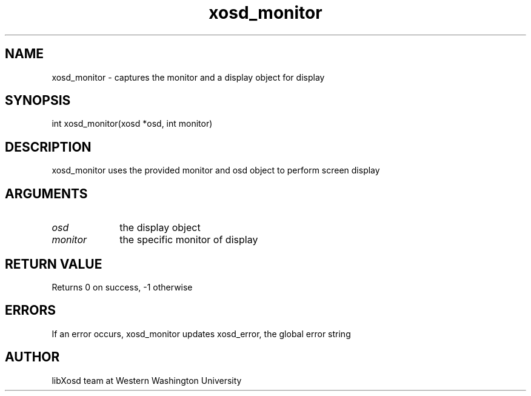 .\" Manpage for xosd_monitor.
.TH xosd_monitor "2022-10-27" "X OSD Library"
.SH NAME
xosd_monitor \- captures the monitor and a display object for display
.SH SYNOPSIS
int xosd_monitor(xosd *osd, int monitor)
.SH DESCRIPTION
xosd_monitor uses the provided monitor and osd object to perform screen display
.SH ARGUMENTS
.IP \fIosd\fP 1i
the display object \n
.IP \fImonitor\fP 1i
the specific monitor of display
.SH RETURN VALUE
Returns 0 on success, -1 otherwise
.SH ERRORS
If an error occurs, xosd_monitor updates xosd_error, the global error string
.SH AUTHOR
libXosd team at Western Washington University

